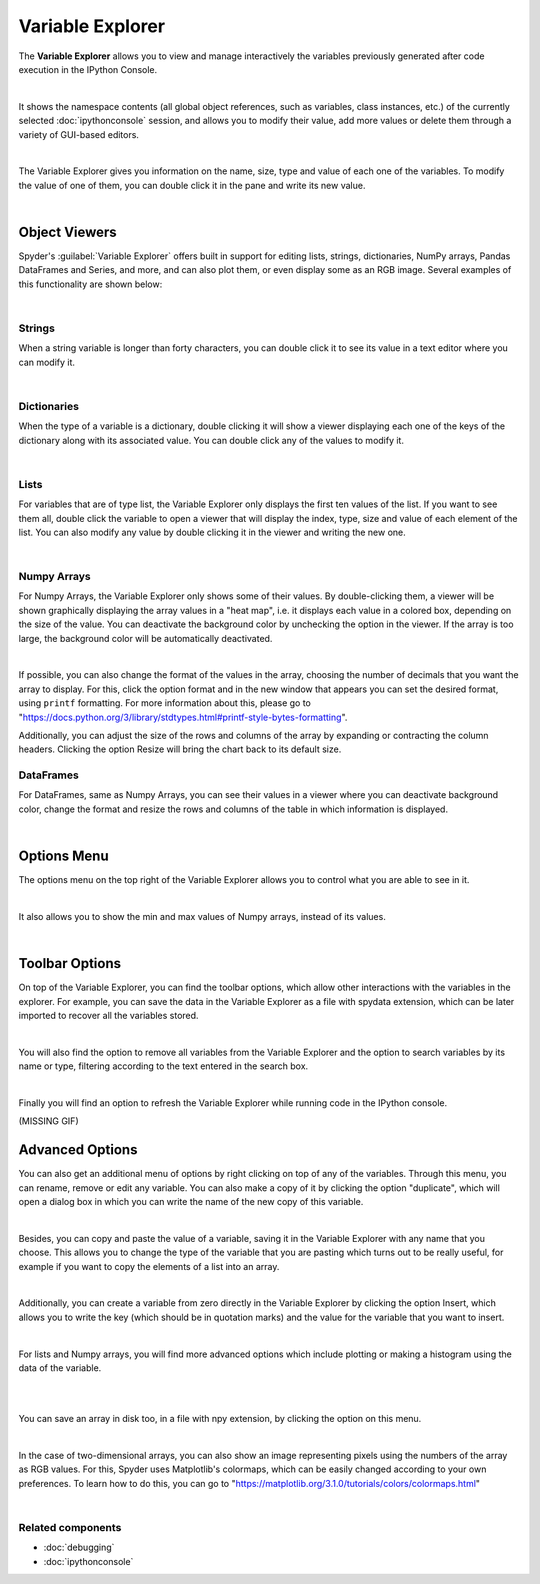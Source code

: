 #################
Variable Explorer
#################

The **Variable Explorer** allows you to view and manage interactively the variables previously generated after code execution in the IPython Console. 

.. image:: images/variable_explorer/variable-explorer-standard.png
   :align: center
   :alt: Spyder Variable Explorer, with a list of variables and their contents

|

It shows the namespace contents (all global object references, such as variables, class instances, etc.) of the currently selected :doc:`ipythonconsole` session, and allows you to modify their value, add more values or delete them through a variety of GUI-based editors.

.. image:: images/variable_explorer/variable-explorer-execution.gif
   :align: center
   :alt: Spyder Variable Explorer execution with a variable of type list

|

The Variable Explorer gives you information on the name, size, type and value of each one of the variables. To modify the value of one of them, you can double click it in the pane and write its new value.

.. image:: images/variable_explorer/variable-explorer-modifying.gif
   :align: center
   :alt: Spyder Variable Explorer modifying value of a variable 

|

==============
Object Viewers
==============

Spyder's :guilabel:`Variable Explorer` offers built in support for editing lists, strings, dictionaries, NumPy arrays, Pandas DataFrames and Series, and more, and can also plot them, or even display some as an RGB image. Several examples of this functionality are shown below:


|

~~~~~~~
Strings
~~~~~~~

When a string variable is longer than forty characters, you can double click it to see its value in a text editor where you can modify it.

.. image:: images/variable_explorer/variable-explorer-text-long.png
   :align: center
   :alt: Variable Explorer text editor, displaying a long string in a window

|

~~~~~~~~~~~~
Dictionaries
~~~~~~~~~~~~

When the type of a variable is a dictionary, double clicking it will show a viewer displaying each one of the keys of the dictionary along with its associated value. You can double click any of the values to modify it. 

.. image:: images/variable_explorer/variable-explorer-dictionary.png
   :align: center
   :alt: Dictionary editor displaying keys and their types, sizes, and values

|

~~~~~
Lists
~~~~~

For variables that are of type list, the Variable Explorer only displays the first ten values of the list. If you want to see them all, double click the variable to open a viewer that will display the index, type, size and value of each element of the list. You can also modify any value by double clicking it in the viewer and writing the new one.

.. image:: images/variable_explorer/variable-explorer-list.png
   :align: center
   :alt: List editor displaying a list, showing one being edited

|

~~~~~~~~~~~~
Numpy Arrays
~~~~~~~~~~~~

For Numpy Arrays, the Variable Explorer only shows some of their values. By double-clicking them, a viewer will be shown graphically displaying the array values in a "heat map", i.e. it displays each value in a colored box, depending on the size of the value. You can deactivate the background color by unchecking the option in the viewer. If the array is too large, the background color will be automatically deactivated.

.. image:: images/variable_explorer/variable-explorer-array-2D-resize.png
   :align: center
   :alt: Array editor with a 2D int array, displaying a "heatmap" of its values

|

If possible, you can also change the format of the values in the array, choosing the number of decimals that you want the array to display. For this, click the option format and in the new window that appears you can set the desired format, using ``printf`` formatting. For more information about this, please go to "https://docs.python.org/3/library/stdtypes.html#printf-style-bytes-formatting".


Additionally, you can adjust the size of the rows and columns of the array by expanding or contracting the column headers. Clicking the option Resize will bring the chart back to its default size.

.. image:: images/variable_explorer/variable-explorer-array-resize.gif
   :align: center
   :alt: Array editor with a 2D int array, showing resizing of columns
 

~~~~~~~~~~
DataFrames
~~~~~~~~~~

For DataFrames, same as Numpy Arrays, you can see their values in a viewer where you can deactivate background color, change the format and resize the rows and columns of the table in which information is displayed. 

.. image:: images/variable_explorer/variable-explorer-dataframe.png
   :align: center
   :alt: Dataframe editor showing data frame "heatmap"

|

============
Options Menu
============

The options menu on the top right of the Variable Explorer allows you to control what you are able to see in it. 

.. image:: images/variable_explorer/variable-explorer-menu.png
   :align: center
   :alt: Spyder Variable Explorer, with options menu

|


It also allows you to show the min and max values of Numpy arrays, instead of its values.

.. image:: images/variable_explorer/variable-explorer-array-min&max.png
   :align: center
   :alt: Variable Explorer showing max and min values of numpy array

|

===============
Toolbar Options
===============

On top of the Variable Explorer, you can find the toolbar options, which allow other interactions with the variables in the explorer. For example, you can save the data in the Variable Explorer as a file with spydata extension, which can be later imported to recover all the variables stored.

.. image:: images/variable_explorer/variable-explorer-import-data.gif
   :align: center
   :alt: Variable Explorer showing how to save and import data

|

You will also find the option to remove all variables from the Variable Explorer and the option to search variables by its name or type, filtering according to the text entered in the search box.

.. image:: images/variable_explorer/variable-explorer-search.gif
   :align: center
   :alt: Variable Explorer showing how to search variables

|

Finally you will find an option to refresh the Variable Explorer while running code in the IPython console.

(MISSING GIF)

================
Advanced Options
================

You can also get an additional menu of options by right clicking on top of any of the variables. Through this menu, you can rename, remove or edit any variable. You can also make a copy of it by clicking the option "duplicate", which will open a dialog box in which you can write the name of the new copy of this variable.

.. image:: images/variable_explorer/variable-explorer-duplicate.gif
   :align: center
   :alt: Variable Explorer showing duplicating a variable

| 

Besides, you can copy and paste the value of a variable, saving it in the Variable Explorer with any name that you choose. This allows you to change the type of the variable that you are pasting which turns out to be really useful, for example if you want to copy the elements of a list into an array.

.. image:: images/variable_explorer/variable-explorer-copy-paste.gif
   :align: center
   :alt: Variable Explorer showing copying list into array

| 

Additionally, you can create a variable from zero directly in the Variable Explorer by clicking the option Insert, which allows you to write the key (which should be in quotation marks) and the value for the variable that you want to insert.

.. image:: images/variable_explorer/variable-explorer-insert.gif
   :align: center
   :alt: Variable Explorer showing insertion of a new variable

| 

For lists and Numpy arrays, you will find more advanced options which include plotting or making a histogram using the data of the variable.

.. image:: images/variable_explorer/variable-explorer-histogram.png
   :align: center
   :alt: Plot window showing a histogram, generated via the previous options

|

.. image:: images/variable_explorer/variable-explorer-plot.png
   :align: center
   :alt: Plot window showing a plot, generated via the previous options

|

You can save an array in disk too, in a file with npy extension, by clicking the option on this menu. 

.. image:: images/variable_explorer/variable-explorer-contextmenu-array.png
   :align: center
   :alt: Context menu for an int array, with the Show image option selected

|

In the case of two-dimensional arrays, you can also show an image representing pixels using the numbers of the array as RGB values. For this, Spyder uses Matplotlib's colormaps, which can be easily changed according to your own preferences. To learn how to do this, you can go to "https://matplotlib.org/3.1.0/tutorials/colors/colormaps.html"

.. image:: images/plot-window/plot-window-show-image.png
   :align: center
   :alt: Plot window showing an interactive image based on the array's data

|

~~~~~~~~~~~~~~~~~~
Related components
~~~~~~~~~~~~~~~~~~

* :doc:`debugging`
* :doc:`ipythonconsole`
